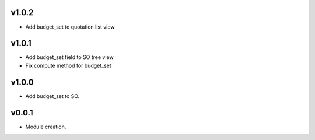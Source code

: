 v1.0.2
======
* Add budget_set to quotation list view

v1.0.1
======
* Add budget_set field to SO tree view
* Fix compute method for budget_set

v1.0.0
======
* Add budget_set to SO.

v0.0.1
======
* Module creation.
